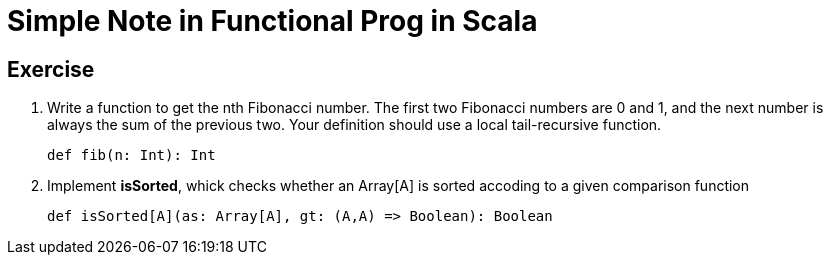 // = Your Blog title
// See https://hubpress.gitbooks.io/hubpress-knowledgebase/content/ for information about the parameters.
// :hp-image: /covers/cover.png
// :published_at: 2019-01-31
// :hp-tags: HubPress, Blog, Open_Source,
// :hp-alt-title: My English Title

= Simple Note in Functional Prog in Scala

== Exercise
. Write a function to get the nth Fibonacci number. The first two Fibonacci numbers are 0 and 1, and the next number is always the sum of the previous two. Your definition should use a local tail-recursive function.
[source, scala]
def fib(n: Int): Int
. Implement *isSorted*, whick checks whether an Array[A] is sorted accoding to a given comparison function
[source, scala]
def isSorted[A](as: Array[A], gt: (A,A) => Boolean): Boolean





